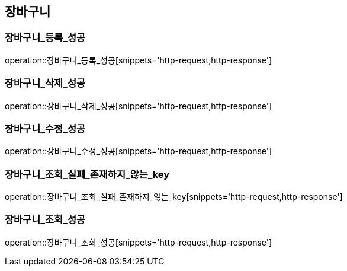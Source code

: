 == 장바구니

[[장바구니_등록_성공]]
=== 장바구니_등록_성공
operation::장바구니_등록_성공[snippets='http-request,http-response']

[[장바구니_삭제_성공]]
=== 장바구니_삭제_성공
operation::장바구니_삭제_성공[snippets='http-request,http-response']

[[장바구니_수정_성공]]
=== 장바구니_수정_성공
operation::장바구니_수정_성공[snippets='http-request,http-response']

[[장바구니_조회_실패_존재하지_않는_key]]
=== 장바구니_조회_실패_존재하지_않는_key
operation::장바구니_조회_실패_존재하지_않는_key[snippets='http-request,http-response']

[[장바구니_조회_성공]]
=== 장바구니_조회_성공
operation::장바구니_조회_성공[snippets='http-request,http-response']